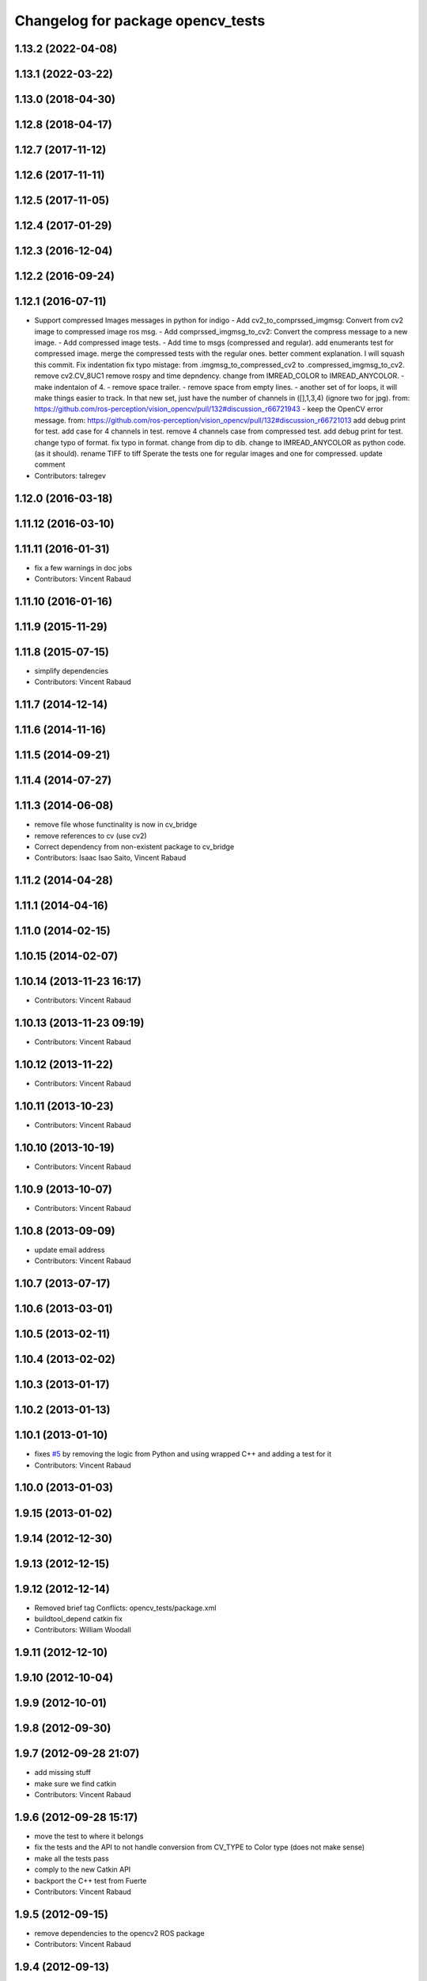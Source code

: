 ^^^^^^^^^^^^^^^^^^^^^^^^^^^^^^^^^^
Changelog for package opencv_tests
^^^^^^^^^^^^^^^^^^^^^^^^^^^^^^^^^^

1.13.2 (2022-04-08)
-------------------

1.13.1 (2022-03-22)
-------------------

1.13.0 (2018-04-30)
-------------------

1.12.8 (2018-04-17)
-------------------

1.12.7 (2017-11-12)
-------------------

1.12.6 (2017-11-11)
-------------------

1.12.5 (2017-11-05)
-------------------

1.12.4 (2017-01-29)
-------------------

1.12.3 (2016-12-04)
-------------------

1.12.2 (2016-09-24)
-------------------

1.12.1 (2016-07-11)
-------------------
* Support compressed Images messages in python for indigo
  - Add cv2_to_comprssed_imgmsg: Convert from cv2 image to compressed image ros msg.
  - Add comprssed_imgmsg_to_cv2:   Convert the compress message to a new image.
  - Add compressed image tests.
  - Add time to msgs (compressed and regular).
  add enumerants test for compressed image.
  merge the compressed tests with the regular ones.
  better comment explanation. I will squash this commit.
  Fix indentation
  fix typo mistage: from .imgmsg_to_compressed_cv2 to .compressed_imgmsg_to_cv2.
  remove cv2.CV_8UC1
  remove rospy and time depndency.
  change from IMREAD_COLOR to IMREAD_ANYCOLOR.
  - make indentaion of 4.
  - remove space trailer.
  - remove space from empty lines.
  - another set of for loops, it will make things easier to track. In that new set,  just have the number of channels in ([],1,3,4) (ignore two for jpg). from: https://github.com/ros-perception/vision_opencv/pull/132#discussion_r66721943
  - keep the OpenCV error message. from: https://github.com/ros-perception/vision_opencv/pull/132#discussion_r66721013
  add debug print for test.
  add case for 4 channels in test.
  remove 4 channels case from compressed test.
  add debug print for test.
  change typo of format.
  fix typo in format. change from dip to dib.
  change to IMREAD_ANYCOLOR as python code. (as it should).
  rename TIFF to tiff
  Sperate the tests one for regular images and one for compressed.
  update comment
* Contributors: talregev

1.12.0 (2016-03-18)
-------------------

1.11.12 (2016-03-10)
--------------------

1.11.11 (2016-01-31)
--------------------
* fix a few warnings in doc jobs
* Contributors: Vincent Rabaud

1.11.10 (2016-01-16)
--------------------

1.11.9 (2015-11-29)
-------------------

1.11.8 (2015-07-15)
-------------------
* simplify dependencies
* Contributors: Vincent Rabaud

1.11.7 (2014-12-14)
-------------------

1.11.6 (2014-11-16)
-------------------

1.11.5 (2014-09-21)
-------------------

1.11.4 (2014-07-27)
-------------------

1.11.3 (2014-06-08)
-------------------
* remove file whose functinality is now in cv_bridge
* remove references to cv (use cv2)
* Correct dependency from non-existent package to cv_bridge
* Contributors: Isaac Isao Saito, Vincent Rabaud

1.11.2 (2014-04-28)
-------------------

1.11.1 (2014-04-16)
-------------------

1.11.0 (2014-02-15)
-------------------

1.10.15 (2014-02-07)
--------------------

1.10.14 (2013-11-23 16:17)
--------------------------
* Contributors: Vincent Rabaud

1.10.13 (2013-11-23 09:19)
--------------------------
* Contributors: Vincent Rabaud

1.10.12 (2013-11-22)
--------------------
* Contributors: Vincent Rabaud

1.10.11 (2013-10-23)
--------------------
* Contributors: Vincent Rabaud

1.10.10 (2013-10-19)
--------------------
* Contributors: Vincent Rabaud

1.10.9 (2013-10-07)
-------------------
* Contributors: Vincent Rabaud

1.10.8 (2013-09-09)
-------------------
* update email  address
* Contributors: Vincent Rabaud

1.10.7 (2013-07-17)
-------------------

1.10.6 (2013-03-01)
-------------------

1.10.5 (2013-02-11)
-------------------

1.10.4 (2013-02-02)
-------------------

1.10.3 (2013-01-17)
-------------------

1.10.2 (2013-01-13)
-------------------

1.10.1 (2013-01-10)
-------------------
* fixes `#5 <https://github.com/ros-perception/vision_opencv/issues/5>`_ by removing the logic from Python and using wrapped C++ and adding a test for it
* Contributors: Vincent Rabaud

1.10.0 (2013-01-03)
-------------------

1.9.15 (2013-01-02)
-------------------

1.9.14 (2012-12-30)
-------------------

1.9.13 (2012-12-15)
-------------------

1.9.12 (2012-12-14)
-------------------
* Removed brief tag
  Conflicts:
  opencv_tests/package.xml
* buildtool_depend catkin fix
* Contributors: William Woodall

1.9.11 (2012-12-10)
-------------------

1.9.10 (2012-10-04)
-------------------

1.9.9 (2012-10-01)
------------------

1.9.8 (2012-09-30)
------------------

1.9.7 (2012-09-28 21:07)
------------------------
* add missing stuff
* make sure we find catkin
* Contributors: Vincent Rabaud

1.9.6 (2012-09-28 15:17)
------------------------
* move the test to where it belongs
* fix the tests and the API to not handle conversion from CV_TYPE to Color type (does not make sense)
* make all the tests pass
* comply to the new Catkin API
* backport the C++ test from Fuerte
* Contributors: Vincent Rabaud

1.9.5 (2012-09-15)
------------------
* remove dependencies to the opencv2 ROS package
* Contributors: Vincent Rabaud

1.9.4 (2012-09-13)
------------------

1.9.3 (2012-09-12)
------------------
* update to nosetests
* Contributors: Vincent Rabaud

1.9.2 (2012-09-07)
------------------
* be more compliant to the latest catkin
* added catkin_project() to cv_bridge, image_geometry, and opencv_tests
* Contributors: Jonathan Binney, Vincent Rabaud

1.9.1 (2012-08-28 22:06)
------------------------
* remove a deprecated header
* Contributors: Vincent Rabaud

1.9.0 (2012-08-28 14:29)
------------------------
* cleanup by Jon Binney
* catkinized opencv_tests by Jon Binney
* remove the version check, let's trust OpenCV :)
* revert the removal of opencv2
* finally get rid of opencv2 as it is a system dependency now
* bump REQUIRED version of OpenCV to 2.3.2, which is what's in ros-fuerte-opencv
* switch rosdep name to opencv2, to refer to ros-fuerte-opencv2
* Fixing link lines for gtest against opencv.
* Adding opencv2 to all manifests, so that client packages may
  not break when using them.
* baking in opencv debs and attempting a pre-release
* Another hack for prerelease to quiet test failures.
* Dissable a dubious opencv test. Temporary HACK.
* Changing to expect for more verbose failure.
* Minor change to test.
* Making this depend on libopencv-2.3-dev debian available in ros-shadow.
* mono16 -> bgr conversion tested and fixed in C
* Added Ubuntu platform tags to manifest
* Tuned for parc loop
* Demo of ROS node face detecton
* mono16 support, ticket `#2890 <https://github.com/ros-perception/vision_opencv/issues/2890>`_
* Remove use of deprecated rosbuild macros
* cv_bridge split from opencv2
* Name changes for opencv -> vision_opencv
* Validation for image message encoding
* utest changed to reflect rosimgtocv change to imgmsgtocv
* Add opencvpython as empty package
* New methods for cv image conversion
* Disabling tests on OSX, `#2769 <https://github.com/ros-perception/vision_opencv/issues/2769>`_
* New Python CvBridge, rewrote C CvBridge, regression test for C and Python CvBridge
* Fix underscore problem, test 8UC3->BGR8, fix 8UC3->BGR8
* New image format
* Image message and CvBridge change
* Rename rows,cols to height,width in Image message
* New node bbc for image testing
* Make executable
* Pong demo
* Missing utest.cpp
* New sensor_msgs::Image message
* Contributors: Vincent Rabaud, ethanrublee, gerkey, jamesb, jamesbowman, pantofaru, vrabaud, wheeler
